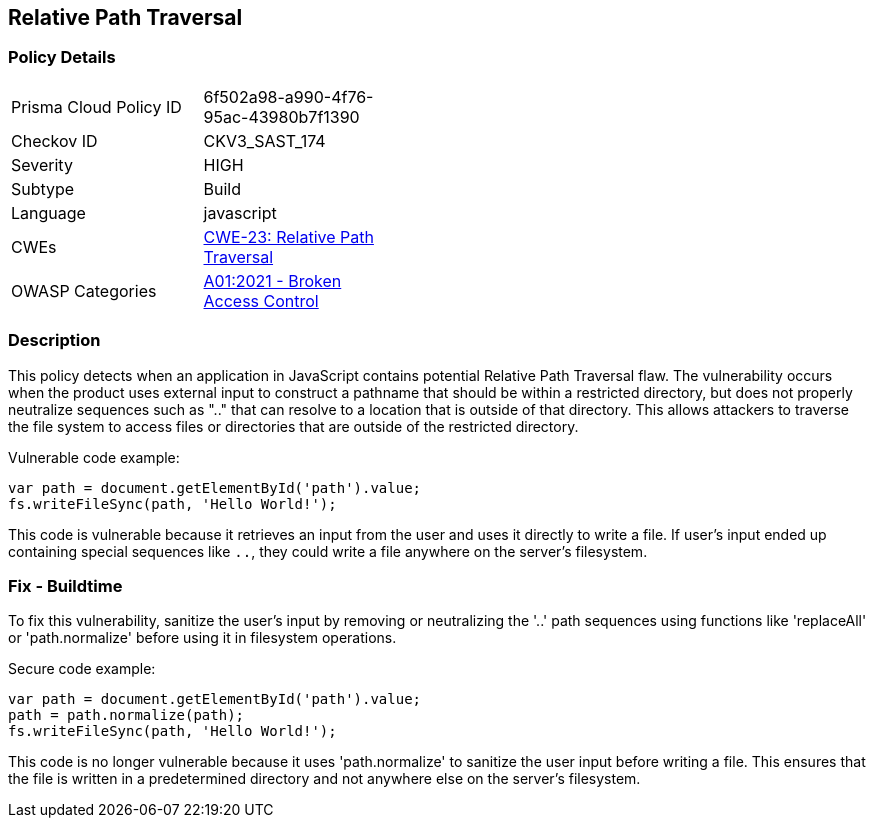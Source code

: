
== Relative Path Traversal

=== Policy Details

[width=45%]
[cols="1,1"]
|=== 
|Prisma Cloud Policy ID 
| 6f502a98-a990-4f76-95ac-43980b7f1390

|Checkov ID 
|CKV3_SAST_174

|Severity
|HIGH

|Subtype
|Build

|Language
|javascript

|CWEs
|https://cwe.mitre.org/data/definitions/23.html[CWE-23: Relative Path Traversal]

|OWASP Categories
|https://owasp.org/Top10/A01_2021-Broken_Access_Control/[A01:2021 - Broken Access Control]

|=== 


=== Description

This policy detects when an application in JavaScript contains potential Relative Path Traversal flaw. The vulnerability occurs when the product uses external input to construct a pathname that should be within a restricted directory, but does not properly neutralize sequences such as ".." that can resolve to a location that is outside of that directory. This allows attackers to traverse the file system to access files or directories that are outside of the restricted directory.

Vulnerable code example:

[source,javascript]
----
var path = document.getElementById('path').value;
fs.writeFileSync(path, 'Hello World!');
----

This code is vulnerable because it retrieves an input from the user and uses it directly to write a file. If user’s input ended up containing special sequences like `..`, they could write a file anywhere on the server's filesystem.

=== Fix - Buildtime

To fix this vulnerability, sanitize the user’s input by removing or neutralizing the '..' path sequences using functions like 'replaceAll' or 'path.normalize' before using it in filesystem operations.

Secure code example:

[source,javascript]
----
var path = document.getElementById('path').value;
path = path.normalize(path);
fs.writeFileSync(path, 'Hello World!');
----

This code is no longer vulnerable because it uses 'path.normalize' to sanitize the user input before writing a file. This ensures that the file is written in a predetermined directory and not anywhere else on the server's filesystem.
    